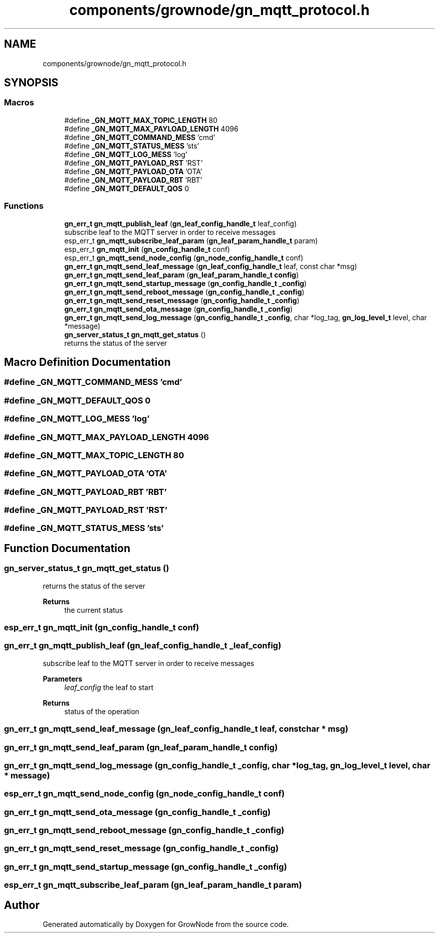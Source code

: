 .TH "components/grownode/gn_mqtt_protocol.h" 3 "Thu Dec 30 2021" "GrowNode" \" -*- nroff -*-
.ad l
.nh
.SH NAME
components/grownode/gn_mqtt_protocol.h
.SH SYNOPSIS
.br
.PP
.SS "Macros"

.in +1c
.ti -1c
.RI "#define \fB_GN_MQTT_MAX_TOPIC_LENGTH\fP   80"
.br
.ti -1c
.RI "#define \fB_GN_MQTT_MAX_PAYLOAD_LENGTH\fP   4096"
.br
.ti -1c
.RI "#define \fB_GN_MQTT_COMMAND_MESS\fP   'cmd'"
.br
.ti -1c
.RI "#define \fB_GN_MQTT_STATUS_MESS\fP   'sts'"
.br
.ti -1c
.RI "#define \fB_GN_MQTT_LOG_MESS\fP   'log'"
.br
.ti -1c
.RI "#define \fB_GN_MQTT_PAYLOAD_RST\fP   'RST'"
.br
.ti -1c
.RI "#define \fB_GN_MQTT_PAYLOAD_OTA\fP   'OTA'"
.br
.ti -1c
.RI "#define \fB_GN_MQTT_PAYLOAD_RBT\fP   'RBT'"
.br
.ti -1c
.RI "#define \fB_GN_MQTT_DEFAULT_QOS\fP   0"
.br
.in -1c
.SS "Functions"

.in +1c
.ti -1c
.RI "\fBgn_err_t\fP \fBgn_mqtt_publish_leaf\fP (\fBgn_leaf_config_handle_t\fP leaf_config)"
.br
.RI "subscribe leaf to the MQTT server in order to receive messages "
.ti -1c
.RI "esp_err_t \fBgn_mqtt_subscribe_leaf_param\fP (\fBgn_leaf_param_handle_t\fP param)"
.br
.ti -1c
.RI "esp_err_t \fBgn_mqtt_init\fP (\fBgn_config_handle_t\fP conf)"
.br
.ti -1c
.RI "esp_err_t \fBgn_mqtt_send_node_config\fP (\fBgn_node_config_handle_t\fP conf)"
.br
.ti -1c
.RI "\fBgn_err_t\fP \fBgn_mqtt_send_leaf_message\fP (\fBgn_leaf_config_handle_t\fP leaf, const char *msg)"
.br
.ti -1c
.RI "\fBgn_err_t\fP \fBgn_mqtt_send_leaf_param\fP (\fBgn_leaf_param_handle_t\fP \fBconfig\fP)"
.br
.ti -1c
.RI "\fBgn_err_t\fP \fBgn_mqtt_send_startup_message\fP (\fBgn_config_handle_t\fP \fB_config\fP)"
.br
.ti -1c
.RI "\fBgn_err_t\fP \fBgn_mqtt_send_reboot_message\fP (\fBgn_config_handle_t\fP \fB_config\fP)"
.br
.ti -1c
.RI "\fBgn_err_t\fP \fBgn_mqtt_send_reset_message\fP (\fBgn_config_handle_t\fP \fB_config\fP)"
.br
.ti -1c
.RI "\fBgn_err_t\fP \fBgn_mqtt_send_ota_message\fP (\fBgn_config_handle_t\fP \fB_config\fP)"
.br
.ti -1c
.RI "\fBgn_err_t\fP \fBgn_mqtt_send_log_message\fP (\fBgn_config_handle_t\fP \fB_config\fP, char *log_tag, \fBgn_log_level_t\fP level, char *message)"
.br
.ti -1c
.RI "\fBgn_server_status_t\fP \fBgn_mqtt_get_status\fP ()"
.br
.RI "returns the status of the server "
.in -1c
.SH "Macro Definition Documentation"
.PP 
.SS "#define _GN_MQTT_COMMAND_MESS   'cmd'"

.SS "#define _GN_MQTT_DEFAULT_QOS   0"

.SS "#define _GN_MQTT_LOG_MESS   'log'"

.SS "#define _GN_MQTT_MAX_PAYLOAD_LENGTH   4096"

.SS "#define _GN_MQTT_MAX_TOPIC_LENGTH   80"

.SS "#define _GN_MQTT_PAYLOAD_OTA   'OTA'"

.SS "#define _GN_MQTT_PAYLOAD_RBT   'RBT'"

.SS "#define _GN_MQTT_PAYLOAD_RST   'RST'"

.SS "#define _GN_MQTT_STATUS_MESS   'sts'"

.SH "Function Documentation"
.PP 
.SS "\fBgn_server_status_t\fP gn_mqtt_get_status ()"

.PP
returns the status of the server 
.PP
\fBReturns\fP
.RS 4
the current status 
.RE
.PP

.SS "esp_err_t gn_mqtt_init (\fBgn_config_handle_t\fP conf)"

.SS "\fBgn_err_t\fP gn_mqtt_publish_leaf (\fBgn_leaf_config_handle_t\fP _leaf_config)"

.PP
subscribe leaf to the MQTT server in order to receive messages 
.PP
\fBParameters\fP
.RS 4
\fIleaf_config\fP the leaf to start
.RE
.PP
\fBReturns\fP
.RS 4
status of the operation 
.RE
.PP

.SS "\fBgn_err_t\fP gn_mqtt_send_leaf_message (\fBgn_leaf_config_handle_t\fP leaf, const char * msg)"

.SS "\fBgn_err_t\fP gn_mqtt_send_leaf_param (\fBgn_leaf_param_handle_t\fP config)"

.SS "\fBgn_err_t\fP gn_mqtt_send_log_message (\fBgn_config_handle_t\fP _config, char * log_tag, \fBgn_log_level_t\fP level, char * message)"

.SS "esp_err_t gn_mqtt_send_node_config (\fBgn_node_config_handle_t\fP conf)"

.SS "\fBgn_err_t\fP gn_mqtt_send_ota_message (\fBgn_config_handle_t\fP _config)"

.SS "\fBgn_err_t\fP gn_mqtt_send_reboot_message (\fBgn_config_handle_t\fP _config)"

.SS "\fBgn_err_t\fP gn_mqtt_send_reset_message (\fBgn_config_handle_t\fP _config)"

.SS "\fBgn_err_t\fP gn_mqtt_send_startup_message (\fBgn_config_handle_t\fP _config)"

.SS "esp_err_t gn_mqtt_subscribe_leaf_param (\fBgn_leaf_param_handle_t\fP param)"

.SH "Author"
.PP 
Generated automatically by Doxygen for GrowNode from the source code\&.
